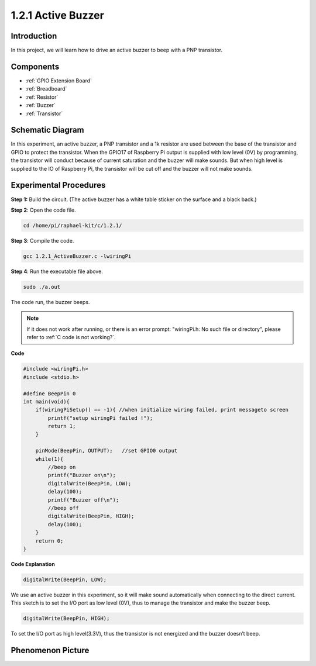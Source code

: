 .. _1.2.1_c:

1.2.1 Active Buzzer
=========================

Introduction
------------

In this project, we will learn how to drive an active buzzer to beep with
a PNP transistor.

Components
----------

.. image:: ../img/list_1.2.1.png

* :ref:`GPIO Extension Board`
* :ref:`Breadboard`
* :ref:`Resistor`
* :ref:`Buzzer`
* :ref:`Transistor`

Schematic Diagram
-----------------

In this experiment, an active buzzer, a PNP transistor and a 1k resistor
are used between the base of the transistor and GPIO to protect the
transistor. When the GPIO17 of Raspberry Pi output is supplied with low
level (0V) by programming, the transistor will conduct because of
current saturation and the buzzer will make sounds. But when high level
is supplied to the IO of Raspberry Pi, the transistor will be cut off
and the buzzer will not make sounds.

.. image:: ../img/image332.png


Experimental Procedures
-----------------------

**Step 1:** Build the circuit. (The active buzzer has a white table sticker on the surface and a black back.)

.. image:: ../img/image104.png

**Step 2**: Open the code file.

.. raw:: html

   <run></run>

.. code-block::

    cd /home/pi/raphael-kit/c/1.2.1/

**Step 3**: Compile the code.

.. raw:: html

   <run></run>

.. code-block::

    gcc 1.2.1_ActiveBuzzer.c -lwiringPi

**Step 4**: Run the executable file above.

.. raw:: html

   <run></run>

.. code-block::

    sudo ./a.out

The code run, the buzzer beeps.

.. note::

    If it does not work after running, or there is an error prompt: \"wiringPi.h: No such file or directory\", please refer to :ref:`C code is not working?`.

**Code**

.. code-block:: c

    #include <wiringPi.h>
    #include <stdio.h>

    #define BeepPin 0
    int main(void){
        if(wiringPiSetup() == -1){ //when initialize wiring failed, print messageto screen
            printf("setup wiringPi failed !");
            return 1;
        }
        
        pinMode(BeepPin, OUTPUT);   //set GPIO0 output
        while(1){
            //beep on
            printf("Buzzer on\n");
            digitalWrite(BeepPin, LOW);
            delay(100);
            printf("Buzzer off\n");
            //beep off
            digitalWrite(BeepPin, HIGH);
            delay(100);
        }
        return 0;
    }

**Code Explanation**

.. code-block:: c

    digitalWrite(BeepPin, LOW);

We use an active buzzer in this experiment, so it will make sound 
automatically when connecting to the direct current. This sketch 
is to set the I/O port as low level (0V), thus to manage the 
transistor and make the buzzer beep. 

.. code-block:: c

    digitalWrite(BeepPin, HIGH);

To set the I/O port as high level(3.3V), thus the transistor is 
not energized and the buzzer doesn’t beep.  

Phenomenon Picture
------------------

.. image:: ../img/image105.jpeg
